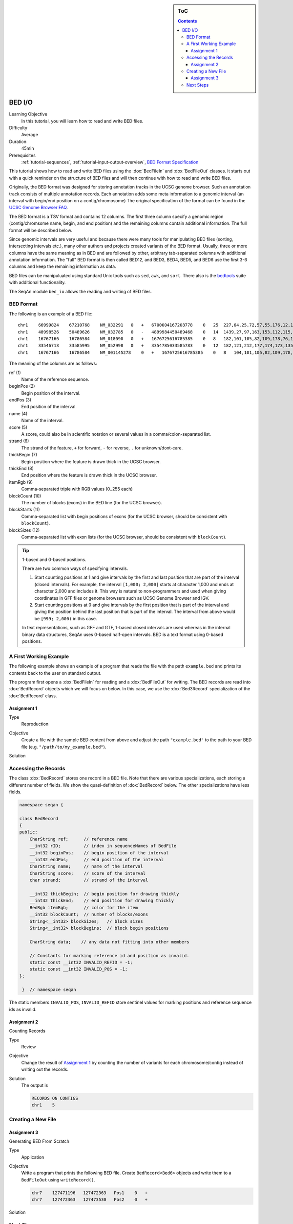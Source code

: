 .. sidebar:: ToC

   .. contents::


.. _tutorial-bed-io:

BED I/O
=======

Learning Objective
  In this tutorial, you will learn how to read and write BED files.

Difficulty
  Average

Duration
  45min

Prerequisites
  :ref:`tutorial-sequences`, :ref:`tutorial-input-output-overview`, `BED Format Specification <http://genome.ucsc.edu/FAQ/FAQformat.html#format1>`_

This tutorial shows how to read and write BED files using the :dox:`BedFileIn` and :dox:`BedFileOut` classes.
It starts out with a quick reminder on the structure of BED files and will then continue with how to read and write BED files.

Originally, the BED format was designed for storing annotation tracks in the UCSC genome browser.
Such an annotation track consists of multiple annotation records.
Each annotation adds some meta information to a genomic interval (an interval with begin/end position on a contig/chromosome) The original specification of the format can be found in the `UCSC Genome Browser FAQ <https://genome.ucsc.edu/FAQ/FAQformat.html#format1>`_.

The BED format is a TSV format and contains 12 columns.
The first three column specify a genomic region (contig/chromsome name, begin, and end position) and the remaining columns contain additional information.
The full format will be described below.

Since genomic intervals are very useful and because there were many tools for manipulating BED files (sorting, intersecting intervals etc.), many other authors and projects created variants of the BED format.
Usually, three or more columns have the same meaning as in BED and are followed by other, arbitrary tab-separated columns with additional annotation information.
The "full" BED format is then called BED12, and BED3, BED4, BED5, and BED6 use the first 3-6 columns and keep the remaining information as data.

BED files can be manipuluated using standard Unix tools such as ``sed``, ``awk``, and ``sort``.
There also is the `bedtools <https://code.google.com/p/bedtools/>`_ suite with additional functionality.

The SeqAn module ``bed_io`` allows the reading and writing of BED files.

BED Format
----------

The following is an example of a BED file:

::

    chr1    66999824    67210768    NM_032291   0   +   6700004167208778    0   25  227,64,25,72,57,55,176,12,12,25,52,86,93,75,501,128,127,60,112,156,133,203,65,165,2013, 0,91705,98928,101802,105635,108668,109402,126371,133388,136853,137802,139139,142862,145536,147727,155006,156048,161292,185152,195122,199606,205193,206516,207130,208931,
    chr1    48998526    50489626    NM_032785   0   -   4899984450489468    0   14  1439,27,97,163,153,112,115,90,40,217,95,125,123,192,    0,2035,6787,54149,57978,101638,120482,130297,334336,512729,712915,1164458,1318541,1490908,
    chr1    16767166    16786584    NM_018090   0   +   1676725616785385    0   8   182,101,105,82,109,178,76,1248, 0,2960,7198,7388,8421,11166,15146,18170,
    chr1    33546713    33585995    NM_052998   0   +   3354785033585783    0   12  182,121,212,177,174,173,135,166,163,113,215,351,0,275,488,1065,2841,10937,12169,13435,15594,16954,36789,38931,
    chr1    16767166    16786584    NM_001145278    0   +   1676725616785385    0   8   104,101,105,82,109,178,76,1248, 0,2960,7198,7388,8421,11166,15146,18170,

The meaning of the columns are as follows:

ref (1)
  Name of the reference sequence.

beginPos (2)
  Begin position of the interval.

endPos (3)
  End position of the interval.

name (4)
  Name of the interval.

score (5)
  A score, could also be in scientific notation or several values in a comma/colon-separated list.

strand (6)
  The strand of the feature, ``+`` for forward, ``-`` for reverse, ``.`` for unknown/dont-care.

thickBegin (7)
  Begin position where the feature is drawn thick in the UCSC browser.

thickEnd (8)
  End position where the feature is drawn thick in the UCSC browser.

itemRgb (9)
  Comma-separated triple with RGB values (0..255 each)

blockCount (10)
  The number of blocks (exons) in the BED line (for the UCSC browser).

blockStarts (11)
  Comma-separated list with begin positions of exons (for the UCSC browser, should be consistent with ``blockCount``).

blockSizes (12)
  Comma-separated list with exon lists (for the UCSC browser, should be consistent with ``blockCount``).

.. tip::

   1-based and 0-based positions.

   There are two common ways of specifying intervals.

   #. Start counting positions at 1 and give intervals by the first and last position that are part of the interval (closed intervals).
      For example, the interval ``[1,000; 2,000]`` starts at character 1,000 and ends at character 2,000 and includes it.
      This way is natural to non-programmers and used when giving coordinates in GFF files or genome browsers such as UCSC Genome Browser and IGV.
   #. Start counting positions at 0 and give intervals by the first position that is part of the interval and giving the position behind the last position that is part of the interval.
      The interval from above would be ``[999; 2,000)`` in this case.

   In text representations, such as GFF and GTF, 1-based closed intervals are used whereas in the internal binary data structures, SeqAn uses 0-based half-open intervals.
   BED is a text format using 0-based positions.

A First Working Example
-----------------------

The following example shows an example of a program that reads the file with the path ``example.bed`` and prints its contents back to the user on standard output.

.. includefrags:: demos/tutorial/bed_io/example1.cpp

The program first opens a :dox:`BedFileIn` for reading and a :dox:`BedFileOut` for writing.
The BED records are read into :dox:`BedRecord` objects which we will focus on below.
In this case, we use the :dox:`Bed3Record` specialization of the :dox:`BedRecord` class.

Assignment 1
""""""""""""

.. container:: assignment

   Type
     Reproduction

   Objective
     Create a file with the sample BED content from above and adjust the path ``"example.bed"`` to the path to your BED file (e.g. ``"/path/to/my_example.bed"``).

   Solution
      .. container:: foldable

         .. includefrags:: demos/tutorial/bed_io/solution1.cpp


Accessing the Records
---------------------

The class :dox:`BedRecord` stores one record in a BED file.
Note that there are various specializations, each storing a different number of fields.
We show the quasi-definition of :dox:`BedRecord` below.
The other specializations have less fields.

.. code-block:: cpp

   namespace seqan {

   class BedRecord
   {
   public:
       CharString ref;      // reference name
       __int32 rID;         // index in sequenceNames of BedFile
       __int32 beginPos;    // begin position of the interval
       __int32 endPos;      // end position of the interval
       CharString name;     // name of the interval
       CharString score;    // score of the interval
       char strand;         // strand of the interval

       __int32 thickBegin;  // begin position for drawing thickly
       __int32 thickEnd;    // end position for drawing thickly
       BedRgb itemRgb;      // color for the item
       __int32 blockCount;  // number of blocks/exons
       String<__int32> blockSizes;   // block sizes
       String<__int32> blockBegins;  // block begin positions

       CharString data;    // any data not fitting into other members

       // Constants for marking reference id and position as invalid.
       static const __int32 INVALID_REFID = -1;
       static const __int32 INVALID_POS = -1;
   };

    }  // namespace seqan

The static members ``INVALID_POS``, ``INVALID_REFID`` store sentinel values for marking positions and reference sequence ids as invalid.

Assignment 2
""""""""""""

.. container:: assignment

   Counting Records

   Type
     Review

   Objective
      Change the result of `Assignment 1`_ by counting the number of variants for each chromosome/contig instead of writing out the records.

   Solution
     .. container:: foldable

        .. includefrags:: demos/tutorial/bed_io/solution2.cpp

        The output is

        .. code-block:: console

           RECORDS ON CONTIGS
           chr1    5

Creating a New File
-------------------

Assignment 3
""""""""""""

.. container:: assignment

   Generating BED From Scratch

   Type
     Application

   Objective
     Write a program that prints the following BED file.
     Create ``BedRecord<Bed6>`` objects and write them to a ``BedFileOut`` using ``writeRecord()``.

     .. code-block:: console

        chr7    127471196   127472363   Pos1    0   +
        chr7    127472363   127473530   Pos2    0   +


   Solution
    .. container:: foldable

       .. includefrags:: demos/tutorial/bed_io/solution3.cpp

Next Steps
----------

* Continue with the :ref:`tutorial`.
